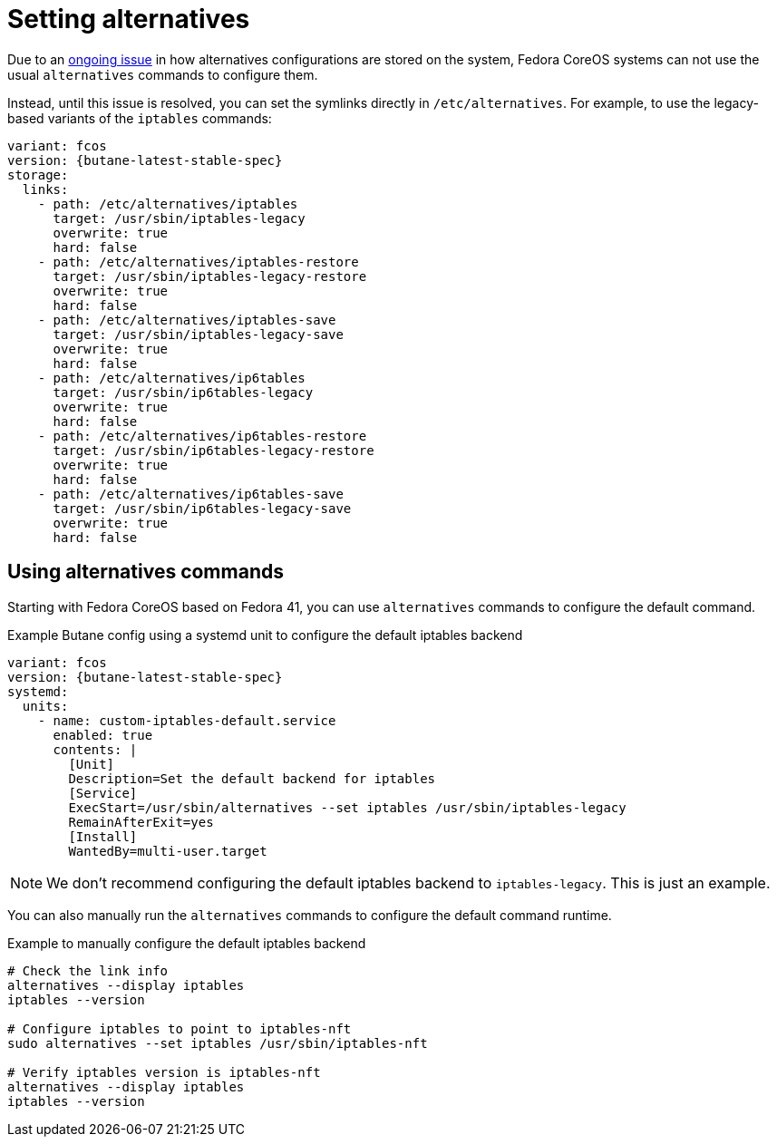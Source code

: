 = Setting alternatives

Due to an https://github.com/fedora-sysv/chkconfig/issues/9[ongoing issue] in how alternatives configurations are stored on the system, Fedora CoreOS systems can not use the usual `alternatives` commands to configure them.

Instead, until this issue is resolved, you can set the symlinks directly in `/etc/alternatives`. For example, to use the legacy-based variants of the `iptables` commands:

[source,yaml,subs="attributes"]
----
variant: fcos
version: {butane-latest-stable-spec}
storage:
  links:
    - path: /etc/alternatives/iptables
      target: /usr/sbin/iptables-legacy
      overwrite: true
      hard: false
    - path: /etc/alternatives/iptables-restore
      target: /usr/sbin/iptables-legacy-restore
      overwrite: true
      hard: false
    - path: /etc/alternatives/iptables-save
      target: /usr/sbin/iptables-legacy-save
      overwrite: true
      hard: false
    - path: /etc/alternatives/ip6tables
      target: /usr/sbin/ip6tables-legacy
      overwrite: true
      hard: false
    - path: /etc/alternatives/ip6tables-restore
      target: /usr/sbin/ip6tables-legacy-restore
      overwrite: true
      hard: false
    - path: /etc/alternatives/ip6tables-save
      target: /usr/sbin/ip6tables-legacy-save
      overwrite: true
      hard: false
----

== Using alternatives commands

Starting with Fedora CoreOS based on Fedora 41, you can use `alternatives` commands to configure the default command.

.Example Butane config using a systemd unit to configure the default iptables backend
[source,yaml,subs="attributes"]
----
variant: fcos
version: {butane-latest-stable-spec}
systemd:
  units:
    - name: custom-iptables-default.service
      enabled: true
      contents: |
        [Unit]
        Description=Set the default backend for iptables 
        [Service]
        ExecStart=/usr/sbin/alternatives --set iptables /usr/sbin/iptables-legacy
        RemainAfterExit=yes
        [Install]
        WantedBy=multi-user.target
----

NOTE: We don't recommend configuring the default iptables backend to `iptables-legacy`. This is just an example.

You can also manually run the `alternatives` commands to configure the default command runtime.

.Example to manually configure the default iptables backend
[source,bash]
----
# Check the link info
alternatives --display iptables
iptables --version

# Configure iptables to point to iptables-nft
sudo alternatives --set iptables /usr/sbin/iptables-nft

# Verify iptables version is iptables-nft
alternatives --display iptables
iptables --version
----